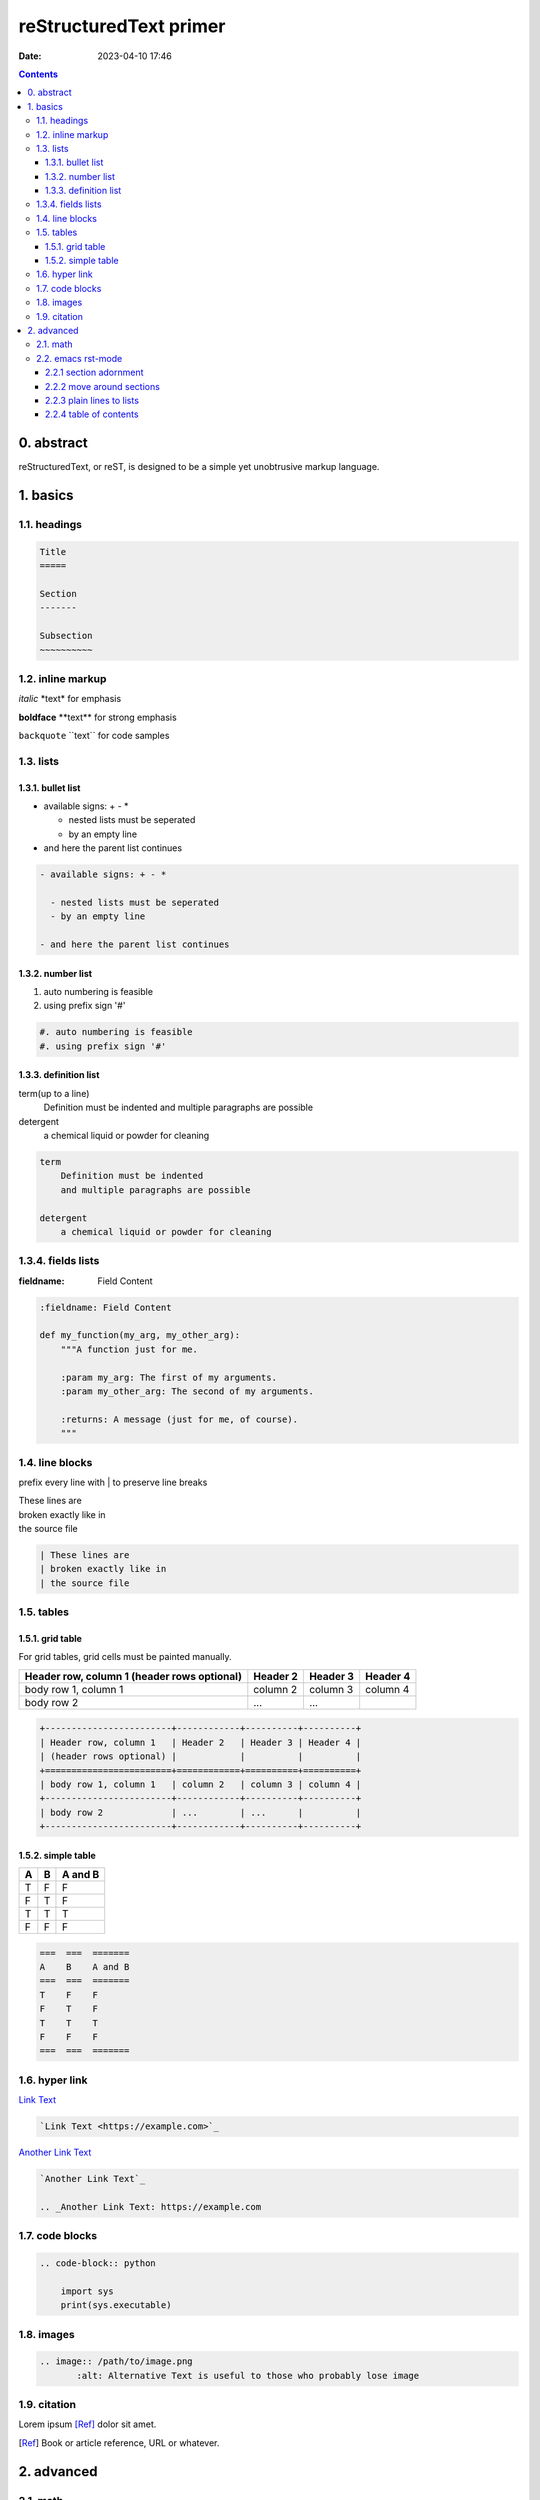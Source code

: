 reStructuredText primer
#######################
:date: 2023-04-10 17:46

.. contents::

0. abstract
===========

reStructuredText, or reST, is designed to be a simple yet unobtrusive markup
language.

1. basics
=========

1.1. headings
-------------

.. code-block:: rst

    Title
    =====

    Section
    -------

    Subsection
    ~~~~~~~~~~

1.2. inline markup
------------------

*italic* \*text\* for emphasis

**boldface** \*\*text\*\* for strong emphasis

``backquote`` \`\`text\`\` for code samples

1.3. lists
----------

1.3.1. bullet list
~~~~~~~~~~~~~~~~~~

- available signs: + - *

  - nested lists must be seperated
  - by an empty line

- and here the parent list continues
  
.. code-block:: rst

  - available signs: + - *

    - nested lists must be seperated
    - by an empty line

  - and here the parent list continues

1.3.2. number list
~~~~~~~~~~~~~~~~~~

#. auto numbering is feasible
#. using prefix sign '#'

.. code-block:: rst

    #. auto numbering is feasible
    #. using prefix sign '#'

1.3.3. definition list
~~~~~~~~~~~~~~~~~~~~~~

term(up to a line)
    Definition must be indented
    and multiple paragraphs are possible

detergent
    a chemical liquid or powder for cleaning

.. code-block:: rst

    term
        Definition must be indented
        and multiple paragraphs are possible

    detergent
        a chemical liquid or powder for cleaning

1.3.4. fields lists
-------------------

:fieldname: Field Content

.. code-block:: rst

    :fieldname: Field Content

    def my_function(my_arg, my_other_arg):
        """A function just for me.

        :param my_arg: The first of my arguments.
        :param my_other_arg: The second of my arguments.

        :returns: A message (just for me, of course).
        """


1.4. line blocks
---------------------

prefix every line with | to preserve line breaks

| These lines are
| broken exactly like in
| the source file

.. code-block:: rst
    
    | These lines are
    | broken exactly like in
    | the source file

1.5. tables
-----------

1.5.1. grid table
~~~~~~~~~~~~~~~~~

For grid tables, grid cells must be painted manually.

+------------------------+------------+----------+----------+
| Header row, column 1   | Header 2   | Header 3 | Header 4 |
| (header rows optional) |            |          |          |
+========================+============+==========+==========+
| body row 1, column 1   | column 2   | column 3 | column 4 |
+------------------------+------------+----------+----------+
| body row 2             | ...        | ...      |          |
+------------------------+------------+----------+----------+

.. code-block:: rst

    +------------------------+------------+----------+----------+
    | Header row, column 1   | Header 2   | Header 3 | Header 4 |
    | (header rows optional) |            |          |          |
    +========================+============+==========+==========+
    | body row 1, column 1   | column 2   | column 3 | column 4 |
    +------------------------+------------+----------+----------+
    | body row 2             | ...        | ...      |          |
    +------------------------+------------+----------+----------+


1.5.2. simple table
~~~~~~~~~~~~~~~~~~~

===  ===  =======
A    B    A and B
===  ===  =======
T    F    F
F    T    F
T    T    T
F    F    F
===  ===  =======

.. code-block:: rst

    ===  ===  =======
    A    B    A and B
    ===  ===  =======
    T    F    F
    F    T    F
    T    T    T
    F    F    F
    ===  ===  =======

1.6. hyper link
---------------

`Link Text <https://example.com>`_

.. code-block:: rst

    `Link Text <https://example.com>`_

`Another Link Text`_

.. _Another Link Text: https://example.com

.. code-block:: rst

    `Another Link Text`_

    .. _Another Link Text: https://example.com

1.7. code blocks
----------------

.. code-block:: rst

    .. code-block:: python

        import sys
        print(sys.executable)

1.8. images
-----------

.. image:: /files/MNIST-with-LeNet/output1.png
   :alt: Alternative Text

.. code-block:: rst

    .. image:: /path/to/image.png
	   :alt: Alternative Text is useful to those who probably lose image

1.9. citation
-------------

Lorem ipsum [Ref]_ dolor sit amet.

.. [Ref] Book or article reference, URL or whatever.

2. advanced
===========

2.1. math
---------

According to Leonhard Euler, we have Euler's formula which states that
for any real number x:

    .. math::

        e^ix = cos x + i sin x

.. code-block:: rst

    .. math::

        e^ix = cos x + i sin x

Mean Squared Error Loss, or MSE Loss:

.. math::

   J_{MSE} = \frac{1}{N}\sum_{i=1}^N(y_i - \hat{y}_i)^2

Here inlined a famous formula: :math:`a^2 + b^2 = c^2`.

.. code-block:: rst

    :math:`a^2 + b^2 = c^2`

For another instance, sigmoid function is defined as :math:`f(x) = \frac{1}{1+e^{-x}}`

2.2. emacs rst-mode
-------------------

Since emacs v24.3 reST support is integrated.

2.2.1 section adornment
~~~~~~~~~~~~~~~~~~~~~~~

*C-c C-a C-a*
    rst-adjust


.. code-block:: rst

		My Section Title
		=== C-c C-a C-a
		
2.2.2 move around sections
~~~~~~~~~~~~~~~~~~~~~~~~~~

*C-M-a*
    rst-backward-section
*C-M-e*
    rst-forward-section

2.2.3 plain lines to lists
~~~~~~~~~~~~~~~~~~~~~~~~~~

**C-c C-l**

*C-c C-l C-e*
    rst-enumerate-region
*C-c C-l C-b*
    rst-bullet-list-region
C-c C-l TAB
    rst-insert-list

2.2.4 table of contents
~~~~~~~~~~~~~~~~~~~~~~~

Present table of contents in a temporary buffer. **C-c C-t**

C-c C-t C-t
    rst-toc

insert table-of-contents

C-c C-t C-i
    rst-toc-insert
